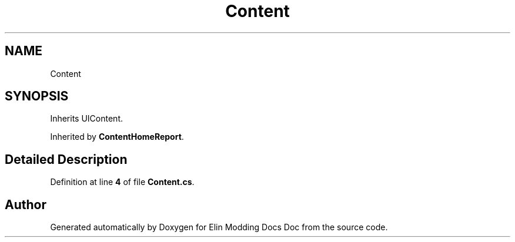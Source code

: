 .TH "Content" 3 "Elin Modding Docs Doc" \" -*- nroff -*-
.ad l
.nh
.SH NAME
Content
.SH SYNOPSIS
.br
.PP
.PP
Inherits UIContent\&.
.PP
Inherited by \fBContentHomeReport\fP\&.
.SH "Detailed Description"
.PP 
Definition at line \fB4\fP of file \fBContent\&.cs\fP\&.

.SH "Author"
.PP 
Generated automatically by Doxygen for Elin Modding Docs Doc from the source code\&.
